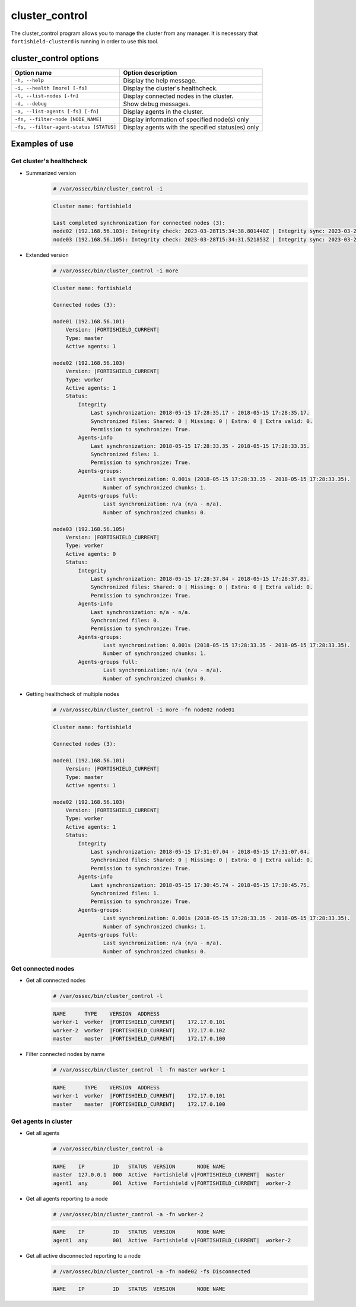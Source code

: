 .. Copyright (C) 2015, Fortishield, Inc.

.. meta::
  :description: Manage the Fortishield cluster from any manager using the cluster_control program. Learn more about it in this section of the Fortishield documentation.
  
.. _cluster_control:

cluster_control
===============

The cluster_control program allows you to manage the cluster from any manager. It is necessary that ``fortishield-clusterd`` is running
in order to use this tool.

cluster_control options
-----------------------

+-----------------------------------------+---------------------------------------------------+
| Option name                             | Option description                                |
+=========================================+===================================================+
| ``-h, --help``                          | Display the help message.                         |
+-----------------------------------------+---------------------------------------------------+
| ``-i, --health [more] [-fs]``           | Display the cluster's healthcheck.                |
+-----------------------------------------+---------------------------------------------------+
| ``-l, --list-nodes [-fn]``              | Display connected nodes in the cluster.           |
+-----------------------------------------+---------------------------------------------------+
| ``-d, --debug``                         | Show debug messages.                              |
+-----------------------------------------+---------------------------------------------------+
| ``-a, --list-agents [-fs] [-fn]``       | Display agents in the cluster.                    |
+-----------------------------------------+---------------------------------------------------+
| ``-fn, --filter-node [NODE_NAME]``      | Display information of specified node(s) only     |
+-----------------------------------------+---------------------------------------------------+
| ``-fs, --filter-agent-status [STATUS]`` | Display agents with the specified status(es) only |
+-----------------------------------------+---------------------------------------------------+

Examples of use
---------------

Get cluster's healthcheck
^^^^^^^^^^^^^^^^^^^^^^^^^^^

* Summarized version
    .. code-block:: console

        # /var/ossec/bin/cluster_control -i

    .. code-block:: none
        :class: output

        Cluster name: fortishield

        Last completed synchronization for connected nodes (3):
        node02 (192.168.56.103): Integrity check: 2023-03-28T15:34:38.801440Z | Integrity sync: 2023-03-28T15:33:53.499310Z | Agents-info: 2023-03-28T15:34:16.094609Z | Last keep alive: 2023-03-28T15:33:53.379383Z | Agent-groups: 2023-03-28T15:34:33.444899Z | Agent-groups full: n/a.
        node03 (192.168.56.105): Integrity check: 2023-03-28T15:34:31.521853Z | Integrity sync: 2023-03-28T15:33:48.943411Z | Agents-info: 2023-03-28T15:34:27.082314Z | Last keep alive: 2023-03-28T15:33:54.379334Z | Agent-groups: 2023-03-28T15:34:32.321787Z | Agent-groups full: n/a.

* Extended version
    .. code-block:: console

        # /var/ossec/bin/cluster_control -i more

    .. code-block:: none
        :class: output

        Cluster name: fortishield

        Connected nodes (3):

        node01 (192.168.56.101)
            Version: |FORTISHIELD_CURRENT|
            Type: master
            Active agents: 1

        node02 (192.168.56.103)
            Version: |FORTISHIELD_CURRENT|
            Type: worker
            Active agents: 1
            Status:
                Integrity
                    Last synchronization: 2018-05-15 17:28:35.17 - 2018-05-15 17:28:35.17.
                    Synchronized files: Shared: 0 | Missing: 0 | Extra: 0 | Extra valid: 0.
                    Permission to synchronize: True.
                Agents-info
                    Last synchronization: 2018-05-15 17:28:33.35 - 2018-05-15 17:28:33.35.
                    Synchronized files: 1.
                    Permission to synchronize: True.
                Agents-groups:
                        Last synchronization: 0.001s (2018-05-15 17:28:33.35 - 2018-05-15 17:28:33.35).
                        Number of synchronized chunks: 1.
                Agents-groups full:
                        Last synchronization: n/a (n/a - n/a).
                        Number of synchronized chunks: 0.

        node03 (192.168.56.105)
            Version: |FORTISHIELD_CURRENT|
            Type: worker
            Active agents: 0
            Status:
                Integrity
                    Last synchronization: 2018-05-15 17:28:37.84 - 2018-05-15 17:28:37.85.
                    Synchronized files: Shared: 0 | Missing: 0 | Extra: 0 | Extra valid: 0.
                    Permission to synchronize: True.
                Agents-info
                    Last synchronization: n/a - n/a.
                    Synchronized files: 0.
                    Permission to synchronize: True.
                Agents-groups:
                        Last synchronization: 0.001s (2018-05-15 17:28:33.35 - 2018-05-15 17:28:33.35).
                        Number of synchronized chunks: 1.
                Agents-groups full:
                        Last synchronization: n/a (n/a - n/a).
                        Number of synchronized chunks: 0.

* Getting healthcheck of multiple nodes
    .. code-block:: console

        # /var/ossec/bin/cluster_control -i more -fn node02 node01

    .. code-block:: none
        :class: output

        Cluster name: fortishield

        Connected nodes (3):

        node01 (192.168.56.101)
            Version: |FORTISHIELD_CURRENT|
            Type: master
            Active agents: 1

        node02 (192.168.56.103)
            Version: |FORTISHIELD_CURRENT|
            Type: worker
            Active agents: 1
            Status:
                Integrity
                    Last synchronization: 2018-05-15 17:31:07.04 - 2018-05-15 17:31:07.04.
                    Synchronized files: Shared: 0 | Missing: 0 | Extra: 0 | Extra valid: 0.
                    Permission to synchronize: True.
                Agents-info
                    Last synchronization: 2018-05-15 17:30:45.74 - 2018-05-15 17:30:45.75.
                    Synchronized files: 1.
                    Permission to synchronize: True.
                Agents-groups:
                        Last synchronization: 0.001s (2018-05-15 17:28:33.35 - 2018-05-15 17:28:33.35).
                        Number of synchronized chunks: 1.
                Agents-groups full:
                        Last synchronization: n/a (n/a - n/a).
                        Number of synchronized chunks: 0.


Get connected nodes
^^^^^^^^^^^^^^^^^^^

* Get all connected nodes
    .. code-block:: console

        # /var/ossec/bin/cluster_control -l

    .. code-block:: none
        :class: output

        NAME      TYPE    VERSION  ADDRESS
        worker-1  worker  |FORTISHIELD_CURRENT|    172.17.0.101
        worker-2  worker  |FORTISHIELD_CURRENT|    172.17.0.102
        master    master  |FORTISHIELD_CURRENT|    172.17.0.100

* Filter connected nodes by name
    .. code-block:: console

        # /var/ossec/bin/cluster_control -l -fn master worker-1

    .. code-block:: none
        :class: output

        NAME      TYPE    VERSION  ADDRESS
        worker-1  worker  |FORTISHIELD_CURRENT|    172.17.0.101
        master    master  |FORTISHIELD_CURRENT|    172.17.0.100

Get agents in cluster
^^^^^^^^^^^^^^^^^^^^^

* Get all agents
    .. code-block:: console

        # /var/ossec/bin/cluster_control -a

    .. code-block:: none
        :class: output

        NAME    IP         ID   STATUS  VERSION       NODE NAME
        master  127.0.0.1  000  Active  Fortishield v|FORTISHIELD_CURRENT|  master
        agent1  any        001  Active  Fortishield v|FORTISHIELD_CURRENT|  worker-2

* Get all agents reporting to a node
    .. code-block:: console

        # /var/ossec/bin/cluster_control -a -fn worker-2

    .. code-block:: none
        :class: output

        NAME    IP         ID   STATUS  VERSION       NODE NAME
        agent1  any        001  Active  Fortishield v|FORTISHIELD_CURRENT|  worker-2

* Get all active disconnected reporting to a node
    .. code-block:: console

        # /var/ossec/bin/cluster_control -a -fn node02 -fs Disconnected

    .. code-block:: none
        :class: output

        NAME    IP         ID   STATUS  VERSION       NODE NAME
